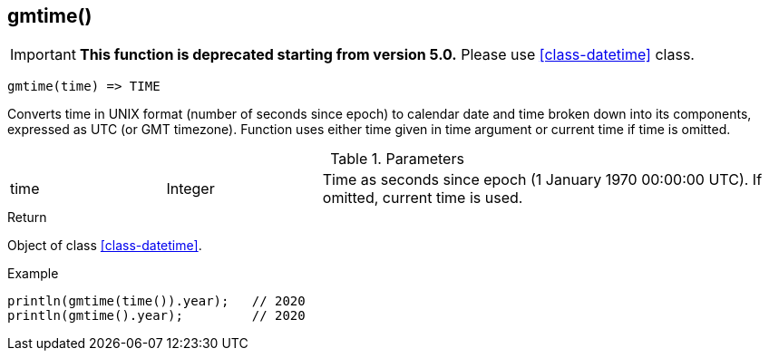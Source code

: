 [.nxsl-function]
[[func-gmtime]]
== gmtime()

****
[IMPORTANT]
====
*This function is deprecated starting from version 5.0.* 
Please use <<class-datetime>> class.
====
****

[source,c]
----
gmtime(time) => TIME
----

Converts time in UNIX format (number of seconds since epoch) to calendar date and time broken down into its components, expressed as UTC (or GMT timezone). Function uses either time given in time argument or current time if time is omitted.

.Parameters
[cols="1,1,3" grid="none", frame="none"]
|===
|time|Integer|Time as seconds since epoch (1 January 1970 00:00:00 UTC). If omitted, current time is used.
|===

.Return
Object of class <<class-datetime>>.

.Example
[.source]
....
println(gmtime(time()).year);	// 2020
println(gmtime().year);		// 2020
....
